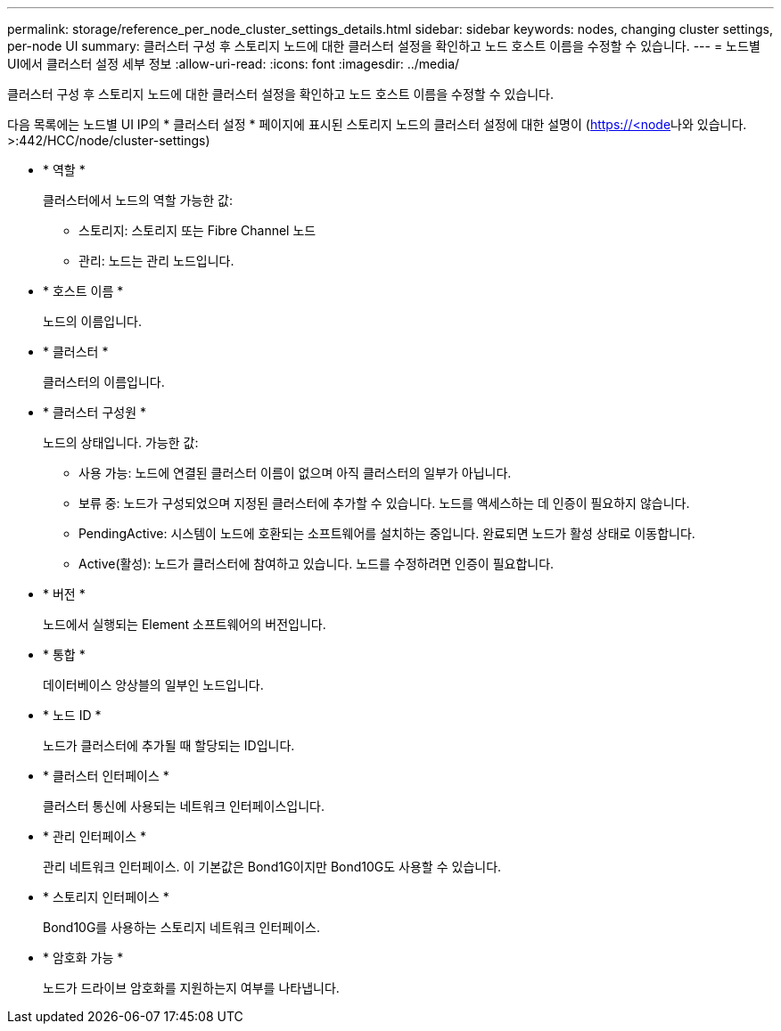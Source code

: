 ---
permalink: storage/reference_per_node_cluster_settings_details.html 
sidebar: sidebar 
keywords: nodes, changing cluster settings, per-node UI 
summary: 클러스터 구성 후 스토리지 노드에 대한 클러스터 설정을 확인하고 노드 호스트 이름을 수정할 수 있습니다. 
---
= 노드별 UI에서 클러스터 설정 세부 정보
:allow-uri-read: 
:icons: font
:imagesdir: ../media/


[role="lead"]
클러스터 구성 후 스토리지 노드에 대한 클러스터 설정을 확인하고 노드 호스트 이름을 수정할 수 있습니다.

다음 목록에는 노드별 UI  IP의 * 클러스터 설정 * 페이지에 표시된 스토리지 노드의 클러스터 설정에 대한 설명이 (https://<node[]나와 있습니다. >:442/HCC/node/cluster-settings)

* * 역할 *
+
클러스터에서 노드의 역할 가능한 값:

+
** 스토리지: 스토리지 또는 Fibre Channel 노드
** 관리: 노드는 관리 노드입니다.


* * 호스트 이름 *
+
노드의 이름입니다.

* * 클러스터 *
+
클러스터의 이름입니다.

* * 클러스터 구성원 *
+
노드의 상태입니다. 가능한 값:

+
** 사용 가능: 노드에 연결된 클러스터 이름이 없으며 아직 클러스터의 일부가 아닙니다.
** 보류 중: 노드가 구성되었으며 지정된 클러스터에 추가할 수 있습니다. 노드를 액세스하는 데 인증이 필요하지 않습니다.
** PendingActive: 시스템이 노드에 호환되는 소프트웨어를 설치하는 중입니다. 완료되면 노드가 활성 상태로 이동합니다.
** Active(활성): 노드가 클러스터에 참여하고 있습니다. 노드를 수정하려면 인증이 필요합니다.


* * 버전 *
+
노드에서 실행되는 Element 소프트웨어의 버전입니다.

* * 통합 *
+
데이터베이스 앙상블의 일부인 노드입니다.

* * 노드 ID *
+
노드가 클러스터에 추가될 때 할당되는 ID입니다.

* * 클러스터 인터페이스 *
+
클러스터 통신에 사용되는 네트워크 인터페이스입니다.

* * 관리 인터페이스 *
+
관리 네트워크 인터페이스. 이 기본값은 Bond1G이지만 Bond10G도 사용할 수 있습니다.

* * 스토리지 인터페이스 *
+
Bond10G를 사용하는 스토리지 네트워크 인터페이스.

* * 암호화 가능 *
+
노드가 드라이브 암호화를 지원하는지 여부를 나타냅니다.


